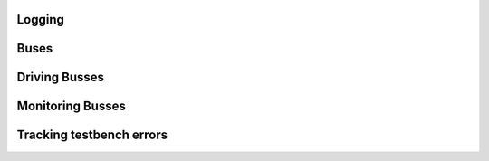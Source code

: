 
Logging
=======

Buses
=====

Driving Busses
==============

Monitoring Busses
=================

Tracking testbench errors
=========================
